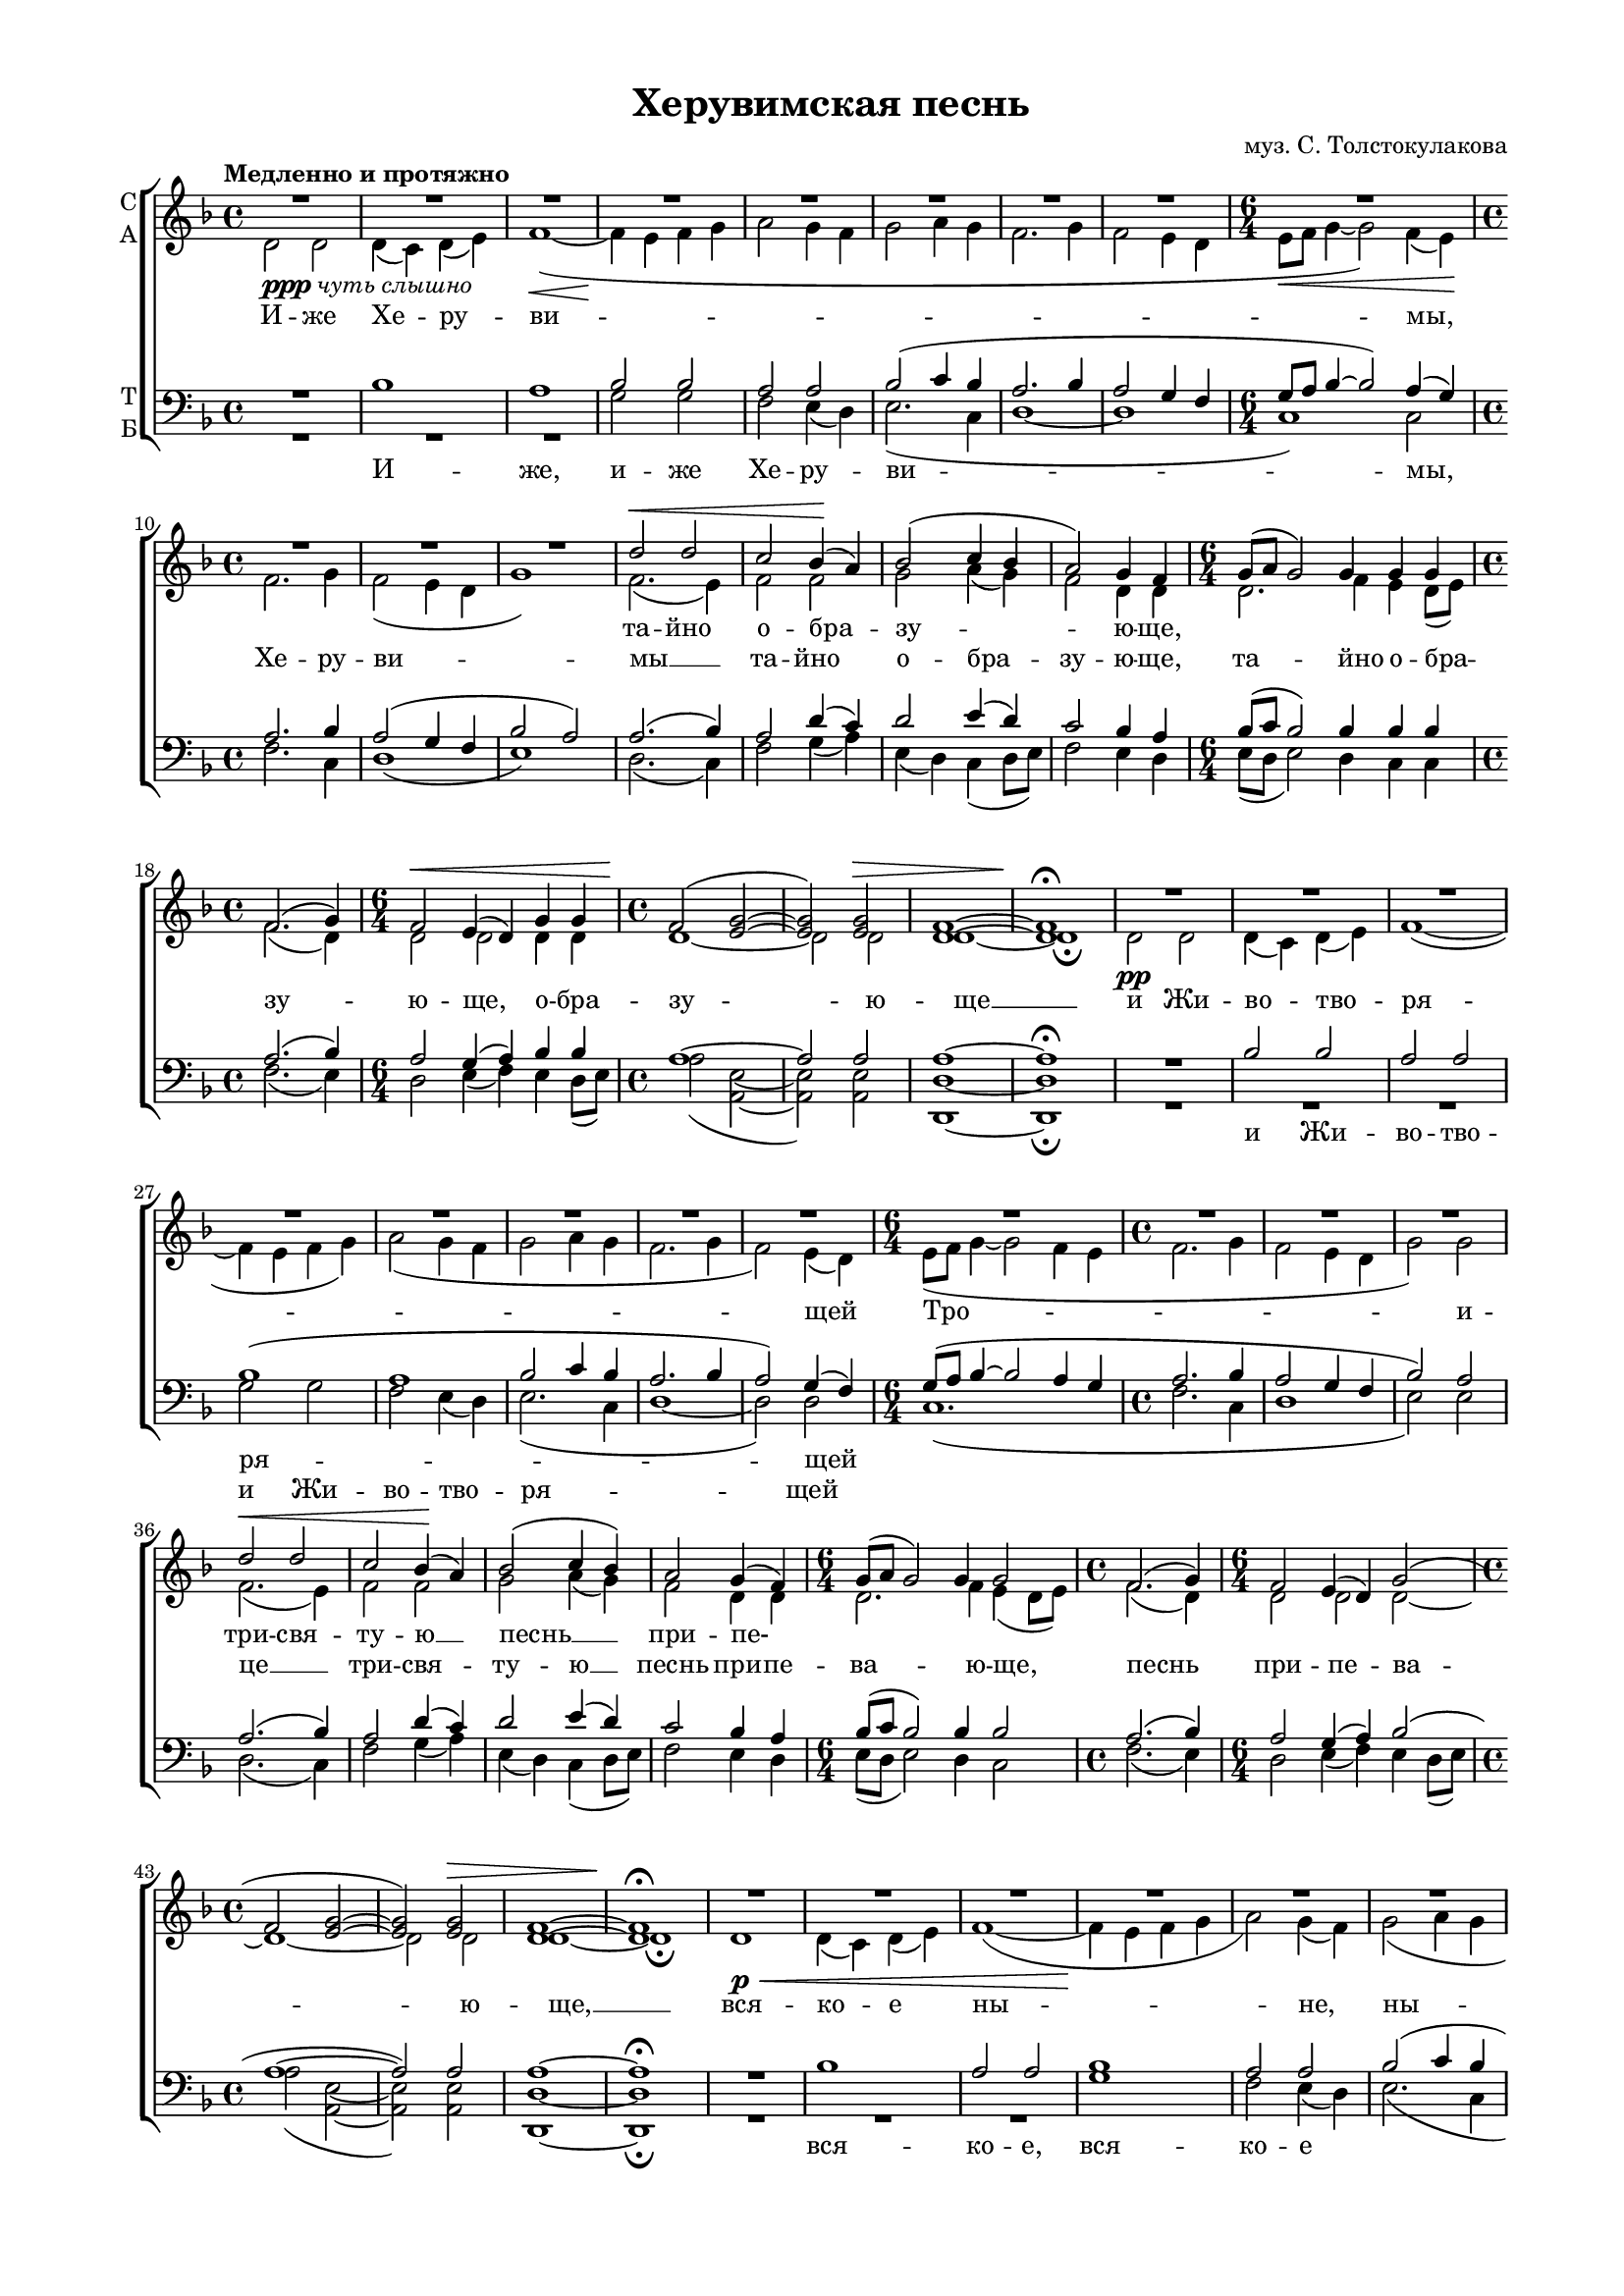 \version "2.18.2"

% закомментируйте строку ниже, чтобы получался pdf с навигацией
#(ly:set-option 'point-and-click #f)
#(ly:set-option 'midi-extension "mid")
#(set-global-staff-size 16)

abr = { \break }
abr = {}

global = {
  \key f \major
  \time 4/4
  \autoBeamOff
}

sopvoice = \relative c'' {
  \global
  \tempo "Медленно и протяжно"
  \dynamicUp
  R1*8
  R1.
  R1*3 |
  d2\< d |
  c bes4(\! a) |
  bes2( c4 bes4 |
  a2) g4 f | \abr
  
  g8[( a] g2) g4 g g |
  f2.( g4) |
  f2\< e4( d) g g |
  f2(\! <e g>~ |
  q) q\> |
  <d f>1~ |
  q\!\fermata \abr
  
  R1*8 \abr
  R1.
  R1*3
  d'2\< d |
  c bes4(\! a) |
  bes2( c4 bes) | \abr
  
  a2 g4( f) |
  g8[( a] g2) g4 g2 |
  f2.( g4) |
  f2 e4( d) g2( |
  f <e g>2~ |
  q) q\> |
  <d f>1~ |
  q\!\fermata \abr
  R1*8 |
  R1. R1*3 |
  d'2 d |
  c( bes4 a) |
  bes2 c4( bes) | \abr
  % page 84
  a2( g4 f |
  g8[ a] g2) g4 g2 |
  f2. g4 |
  f2(\< e4 d) g g |
  f2\!( <e g>2~ |
  q\>) q |
  <d f>1~ |
  q\!\fermata \abr
  
  f2(\< g4 a) |
  bes1\mf\fermata |
  bes2(\< a4 g\! |
  f2 <e g>)\> |
  <d f>1\p\fermata |
  R1*4 |
  R2. |
  R1. |
  d'4\f d c bes8[( a]) | \abr
  
  % page 85
  bes4 c8 bes a4 g8[( f]) |
  g16[( a] g4) g8 g g |
  f4.( g8) f4 e8[( d]) |
  g4( f <e g>) |
  f2 | \abr
  
  d'4\mf d8 d d d |
  d4. d8 d d d d |
  d d d4( a) \abr
  
  a8 a4 \mf c8\< c c a a |
  a4 c2~ |
  c8\!-\markup { \italic sub \dynamic p } a4\< a8 a a a bes |
  a4( g) a a8 a |
  bes2( a4 g) |
  a1~ |
  << a\f\<\fermata {s4*3 s4\!} >>
       
  
}

altvoice = \relative c' {
  \global
  d2-\markup{\dynamic ppp \italic "чуть слышно"} d |
  d4( c) d( e) |
  f1~\<( | 
  f4\! e f g |
  a2 g4 f |
  g2 a4 g |
  f2. g4 |
  f2 e4 d | \abr
  \time 6/4 e8[\< f] g4~ g2) f4( e)\! |
  \time 4/4 f2. g4 |
  f2( e4 d |
  g1) |
  f2.( e4) |
  f2 f |
  g a4( g) |
  f2 d4 d | \abr
  
  \time 6/4 d2. f4 e d8[( e]) |
  \time 4/4 f2.( d4) |
  \time 6/4 d2 d d4 d |
  \time 4/4 d1~ |
  d2 d |
  d1~ |
  d1\fermata | \abr
  
  d2\pp d |
  d4( c) d( e) f1~( |
  f4 e f g) |
  a2( g4 f |
  g2 a4 g |
  f2. g4 |
  f2) e4( d) | \abr
  
  \time 6/4 e8[( f] g4~ g2 f4 e |
  \time 4/4 f2. g4 |
  f2 e4 d |
  g2) g |
  f2.( e4) |
  f2 f |
  g a4( g) | \abr
  
  f2 d4 d |
  \time 6/4 d2. f4 e( d8[ e]) |
  \time 4/4 f2.( d4) |
  \time 6/4 d2 d d~ |
  \time 4/4 d1~ |
  d2 d |
  d1~ |
  d1\fermata \abr
  
  d1\p\< |
  d4( c) d( e) |
  f1~( |
  f4\! e f g |
  a2) g4( f) |
  g2( a4 g |
  f2. g4 |
  f2 e4 d) | \abr
  
  \time 6/4 e8[(f] g4~ g2) f4( e) |
  \time 4/4 f2.( g4 |
  f2 e4 d |
  g2) g |
  f2.( e4) |
  f2 f |
  g a4 g | \abr
  
  f2( d~ |
  \time 6/4 d2.) f4 e( d8[ e]) |
  \time 4/4 f2. d4 |
  \time 6/4 d1 d4 d |
  \time 4/4 d1~ |
  d2 d |
  d1~ |
  d1\fermata \bar "||" \abr
  
  d2( e4 f) |
  f1 \fermata \bar "||"
  f2.( d4~ |
  d1) |
  d\fermata \bar "||"
  d4\mf\<\tempo Торжественно d d8[( c]) d[( e]) |
  f2~( f8[\! e f g]) |
  a4 g8[( f]) g4( a8[ g]) | \abr
  f4.( g8 f4) e8[( f]) |
  \time 3/4 g16[( a bes8~] bes4) a8[( g]) |
  \time 6/4 f4.( g8) f4 e8 d g4 g |
  \time 4/4 f8[( g]) f[( g]) f[( g]) f4 | \abr
  
  g4 a8 g f4 d |
  \time 3/4 d4. f8 e d16[( e]) |
  \time 4/4 f4.( d8) d4 d |
  \time 3/4 d2. |
  \time 2/4 d2 | \abr
  \time 3/4 <f a>4 q8 q <e g>16[( <f a>]) < g bes> 8 |
  \time 4/4 <f a>4. <e g>8 <d f>16[( <e g>]) <f a>8 <g bes> q |
  \time 3/4 <f a>8 <e g>16[( <d f>]) <e g>2 | \abr
  \time 4/4 <d f>8 \breathe f4 g8 a g f e |
  \time 3/4 f4 g2~ |
  \time 4/4 g8 f4 f8 f f f f |
  f2 f4 f8 f |
  f1 |
  f1~ |
  f1\fermata \bar "|."
  
  
}

tenorvoice = \relative c' {
  \global
  \dynamicUp
  R1 |
  bes1 |
  a |
  bes2 bes |
  a a |
  bes2( c4 bes |
  a2. bes4 |
  a2 g4 f | \abr
  g8[ a] bes4~ bes2 ) a4( g) |
  a2. bes4 |
  a2( g4 f |
  bes2 a) |
  a2. ( bes4) |
  a2 d4( c) |
  d2 e4( d) |
  c2 bes4 a | \abr
  
  bes8[( c] bes2) bes4 bes bes |
  a2.( bes4) |
  a2 g4( a) bes bes |
  a1~ |
  a2 a |
  a1~ |
  a\fermata | \abr
  R1 |
  bes2 bes |
  a a |
  bes1( |
  a |
  bes2 c4 bes |
  a2. bes4 |
  a2) g4( f) | \abr
  g8[( a] bes4~ bes2 a4 g |
  a2. bes4 a2 g4 f |
  bes2) a |
  a2.( bes4) |
  a2 d4( c) |
  d2 e4( d) | \abr
  
  c2 bes4 a |
  bes8[( c] bes2) bes4 bes2 |
  a2.( bes4) |
  a2 g4( a) bes2( |
  a1~ |
  a2) a |
  a1~ |
  a \fermata | \abr
  R1 |
  bes1 |
  a2 a |
  bes1 |
  a2 a |
  bes2( c4 bes |
  a2. bes4 |
  a2 g4 f) | \abr
  g8[( a] bes4~ bes2) a4( g) |
  a2.( bes4 |
  a2 g4 f |
  bes2) a |
  a2.( bes4) |
  a2 d4( c) |
  d2 e4 d | \abr
  
  %page 84
  c2( bes4 a |
  bes8[ c] bes2) bes4 bes2 |
  a2. bes4 |
  a2( g4 a) bes bes |
  a1~ |
  a2 a |
  a1~ |
  a\fermata
  
  a2( c) |
  d1\fermata |
  d2( c4 bes |
  a1) |
  a\fermata |
  r2 bes |
  a bes4 bes |
  a a bes( c8[ bes]) | \abr
  
  a4.( bes8 a4) g8[( a]) |
  bes16[( c d8]~ d4) c8[( bes]) |
  a4.( bes8) a4 g8 f bes4 a |
  a a8[( bes]) a[( bes]) d[( c]) | \abr
  
  %page 85
  d4 e8 d c4 bes8[( a]) |
  bes16[( c] bes4) bes8 bes bes |
  a4.( bes8) a4 g8[( a]) |
  bes4( a2) |
  a |
  R2. |
  R1 |
  R2. |
  r8 d4 e8 f e d cis |
  d4 e2~ |
  e8 c4 c8 c c c d |
  c4( bes) c c8 c |
  d2( c4 bes) |
  <a c>1~ |
  q\fermata
  
}

bassvoice = \relative c' {
  \global
  \dynamicDown
  R1*3
  g2 g |
  f e4( d) |
  e2.( c4 |
  d1~ |
  d |
  c) c2 |
  f2. c4 |
  d1( |
  e) |
  d2.( c4) |
  f2 g4( a) |
  e( d) c( d8[ e]) |
  f2 e4 d | \abr
  
  e8[( d] e2) d4 c c |
  f2.( e4) |
  d2 e4( f) e d8[( e]) |
  a2( <e a,>~ | q) q |
  <d d,>1~ | q\fermata \abr
  
  R1*3 |
  g2 g |
  f e4( d) |
  e2.( c4 |
  d1~ |
  d2) d | \abr
  c1.( |
  f2. c4 |
  d1 |
  e2) e |
  d2.( c4) |
  f2 g4( a) |
  e( d) c( d8[ e]) | \abr
  
  f2 e4 d |
  e8[( d] e2) d4 c2 |
  f2.( e4) |
  d2 e4( f) e d8[( e]) |
  a2( <e a,>~ |
  q) q |
  <d d,>1~ |
  q\fermata \abr
  R1*3 |
  g1 |
  f2 e4( d) |
  e2.( c4 |
  d1~ |
  d) \abr
  c1 c2 |
  f2.( c4 |
  d1 |
  e2) e |
  d2.( c4) |
  f2 g4( a) |
  e( d) c d8[( e]) | \abr
  
  % page 84
  f2( e4 d |
  e8[ d] e2) d4 c2 |
  f2. e4 |
  d2( e4 f) e d8[( e]) |
  a2( <e a,>~ |
  q) q |
  <d d,>1~ |
  q\fermata \abr
  
  << \new Voice { \voiceThree 
                  \shape #'((0 . -2) (1 . -3) (0 . 1) (0 . 0)) Slur 
                  d2( c4 f)  } 
     \new Voice { \voiceFour d2( c2) }  >> |
  <bes f'>1\fermata |
  q2( c4 d8[ e] |
  a2 <e a,>) |
  <d d,>1\fermata |
  R1 |
  r2 g4 g |
  f e8[( d]) e4.( c8) | \abr
  d2. d4 |
  c2 c4 |
  d4.( c8) d4 d8 d e4 e |
  d8[( e]) d[( c]) f4 g8[( a]) | \abr
  
  %page 85
  e8[( d]) c d16[( e]) f4 e8[( d]) |
  e16[( d] e4) d8 c c |
  f4.( e8) d4 e8[( f]) |
  e8[( d16 e] a4 <e a,>) |
  d2 | \abr
  
  R2. |
  R1 |
  R2. | \abr
  r8 d4 c8 f c d a |
  d4 c2~ |
  << \new Voice { \voiceThree \autoBeamOff
    c8 c4 c8 c c c bes |
    c4( d) c c8 c |
    \slurDown \shape #'((1 . 0.5) (0 . 0) (0 . 0) (0 . 0)) Slur
    bes2( c4 d) |
     }
     {

       c8 f,4 f8 f f f f |
       f2 f4 f8 f |
       f1}
  >>
  \voiceTwo
  <f f'>1~ |
  q\fermata
}

texts = \lyricmode {
  та -- йно о -- бра -- зу -- ю -- ще,
  \repeat unfold 12 \skip 1 
  три -- свя -- ту -- ю __ песнь __
  при -- пе- \repeat unfold 9 \skip 1
  от -- ло -- жим __ по -- пе --
  че -- ни -- е, __ от -- ло -- жим __ по -- пе -- че -- ни -- е. __
}

 
  
texta = \lyricmode { 
  И -- же Хе -- ру -- ви -- 
  мы, Хе -- ру -- ви -- мы __ та -- йно о -- бра -- зу -- ю -- ще,
  та -- йно о -- бра -- зу -- ю -- ще, о -- бра -- зу -- ю -- ще __
  и Жи -- во -- тво -- ря -- _ щей
  Тро -- и -- це __  три -- свя -- ту -- ю __
  песнь при -- пе -- ва -- ю -- ще, песнь при -- пе -- ва -- ю -- ще, __
  вся -- ко -- е ны -- не, ны -- 
  не __ жи -- те -- йско -- е __ от -- ло -- жим по -- пе-
  \repeat unfold 11 \skip 1
  А -- минь. А -- минь.
  Я -- ко да Ца -- ря, __ да Ца -- ря __
  всех __ по -- ды -- мем, Ца -- ря всех по -- ды -- мем,
  я -- ко да Ца -- ря всех по -- ды -- мем,
  я -- ко да Ца -- ря  всех по -- ды -- мем,
  ан -- ге -- льски -- ми не -- ви -- ди -- мо до -- ри -- но -- си -- ма чи -- нми.
  Ал -- ли -- лу -- ия, ал -- ли -- лу -- ия, __ ал -- ли -- лу -- ия, ал -- ли -- лу -- ия, 
  ал -- ли -- лу -- ия. __
}

textt = \lyricmode {
  И -- же, и -- же Хе -- ру -- ви -- 
  мы, \repeat unfold 23 \skip 1
  и Жи -- во -- тво -- ря -- щей
  \repeat unfold 19 \skip 1
  вся -- ко -- е, вся -- ко -- е 
  
  \repeat unfold 26 \skip 1
  Я -- ко, я -- ко
  
}


textb = \lyricmode {
  \repeat unfold 29 \skip 1
  и Жи -- во -- тво -- ря -- щей
}


\bookpart {
  \header {
    title = "Херувимская песнь"
    composer = "муз. С. Толстокулакова"
    % Удалить строку версии LilyPond 
    tagline = ##f
  }

  \paper {
    #(set-default-paper-size "a4")
    top-margin = 10
    left-margin = 20
    right-margin = 15
    bottom-margin = 15
    indent = 0
    ragged-bottom = ##f
    ragged-last-bottom = ##f
  }

\score {
  \new ChoirStaff
  <<
    \new Staff \with {
      instrumentName = \markup { \column { "С" "А"  } }
      midiInstrument = "voice oohs"
    } <<
      \new Voice = "soprano" { \voiceOne \sopvoice }
      \new Voice  = "alto" { \voiceTwo \altvoice }
    >> 
    \new Lyrics \lyricsto "soprano" { \texts }
    \new Lyrics \lyricsto "alto" { \texta }
  
    \new Staff \with {
      instrumentName = \markup { \column { "Т" "Б" } }
      midiInstrument = "voice oohs"
    } <<
        \new Voice = "tenor" { \voiceOne \clef bass \tenorvoice }
        \new Voice = "bass" { \voiceTwo \bassvoice }
    >>
    \new Lyrics \lyricsto "tenor" { \textt }
    \new Lyrics \lyricsto "bass" { \textb }
  >>
  \layout { 
%    #(layout-set-staff-size 15)
  }
  \midi {
    \tempo 4=120
  }
}
}

